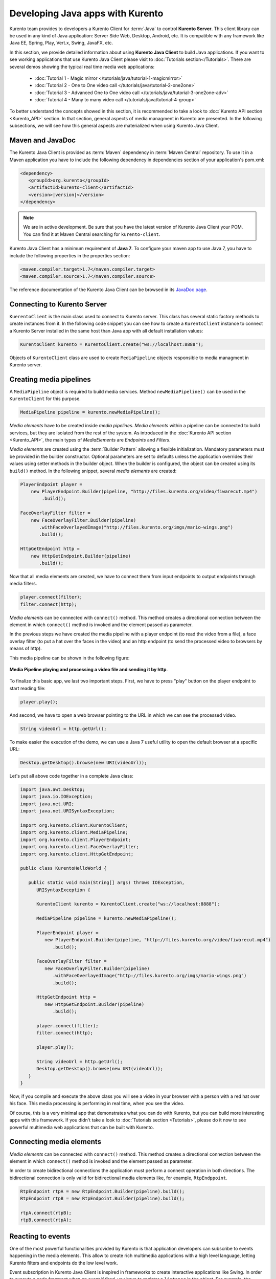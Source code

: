 .. Developing Java apps with Kurento

%%%%%%%%%%%%%%%%%%%%%%%%%%%%%%%%%
Developing Java apps with Kurento
%%%%%%%%%%%%%%%%%%%%%%%%%%%%%%%%%

Kurento team provides to developers a Kurento Client for :term:`Java` to control
**Kurento Server**. This client library can be used in any kind of Java
application: Server Side Web, Desktop, Android, etc. It is compatible with any
framework like Java EE, Spring, Play, Vert.x, Swing, JavaFX, etc.

In this section, we provide detailed information about using
**Kurento Java Client** to build Java applications. If you want to see working
applications that use Kurento Java Client please visit to
:doc:`Tutorials section</Tutorials>`. There are several demos showing the
typical real time media web applications:

   - :doc:`Tutorial 1 - Magic mirror </tutorials/java/tutorial-1-magicmirror>`

   - :doc:`Tutorial 2 - One to One video call </tutorials/java/tutorial-2-one2one>`

   - :doc:`Tutorial 3 - Advanced One to One video call </tutorials/java/tutorial-3-one2one-adv>`

   - :doc:`Tutorial 4 - Many to many video call </tutorials/java/tutorial-4-group>`


To better understand the concepts showed in this section, it is recommended to
take a look to :doc:`Kurento API section <Kurento_API>` section. In that
section, general aspects of media managment in Kurento are presented. In the
following subsections, we will see how this general aspects are materialized
when using Kurento Java Client.


Maven and JavaDoc
=================

The Kurento Java Client is provided as :term:`Maven` dependency in
:term:`Maven Central` repository. To use it in a Maven application you have to
include the following dependency in dependencies section of your application's
pom.xml:

.. sourcecode:: xml 

      <dependency>
         <groupId>org.kurento</groupId>
         <artifactId>kurento-client</artifactId>
         <version>|version|</version>
      </dependency>
   
.. note::
    
   We are in active development. Be sure that you have the latest version of Kurento 
   Java Client your POM. You can find it at Maven Central searching for 
   ``kurento-client``.
   
Kurento Java Client has a minimum requirement of **Java 7**. To configure your
maven app to use Java 7, you have to include the following properties in the
properties section:

.. sourcecode:: xml 

   <maven.compiler.target>1.7</maven.compiler.target>
   <maven.compiler.source>1.7</maven.compiler.source>

The reference documentation of the Kurento Java Client can be browsed in its
`JavaDoc page <../javadoc/index.html?com/kurento/kmf/media/package-summary.html>`__.

Connecting to Kurento Server
============================

``KuerentoClient`` is the main class used to connect to Kurento server. This
class has several static factory methods to create instances from it. In the
following code snippet you can see how to create a ``KurentoClient`` instance
to connect a Kurento Server installed in the same host than Java app with all
default installation values:

.. sourcecode:: java

   KurentoClient kurento = KurentoClient.create("ws://localhost:8888");
   
Objects of ``KurentoClient`` class are used to create ``MediaPipeline`` objects
responsible to media managment in Kurento server.

Creating media pipelines
========================

A ``MediaPipeline`` object is required to build media services. Method
``newMediaPipeline()`` can be used in the ``KurentoClient`` for this purpose.

.. sourcecode:: java

    MediaPipeline pipeline = kurento.newMediaPipeline();

*Media elements* have to be created inside *media pipelines*. *Media elements*
within a pipeline can be connected to build services, but they are isolated
from the rest of the system. As introduced in the
:doc:`Kurento API section <Kurento_API>`, the main types of *MediaElements* are
*Endpoints* and *Filters*.

*Media elements* are created using the :term:`Builder Pattern` allowing a
flexible initialization. Mandatory parameters must be provided in the builder
constructor. Optional parameters are set to defaults unless the application
overrides their values using setter methods in the builder object. When the
builder is configured, the object can be created using its ``build()`` method.
In the following snippet, several `media elements` are created:

.. sourcecode:: java

        PlayerEndpoint player = 
            new PlayerEndpoint.Builder(pipeline, "http://files.kurento.org/video/fiwarecut.mp4")
                .build();

        FaceOverlayFilter filter = 
            new FaceOverlayFilter.Builder(pipeline)
               .withFaceOverlayedImage("http://files.kurento.org/imgs/mario-wings.png")
               .build();

        HttpGetEndpoint http = 
            new HttpGetEndpoint.Builder(pipeline)
               .build();

Now that all media elements are created, we have to connect them from input
endpoints to output endpoints through media filters.

.. sourcecode:: java

        player.connect(filter);
        filter.connect(http);

*Media elements* can be connected with ``connect()`` method. This method creates
a directional connection between the element in which ``connect()`` method is
invoked and the element passed as parameter.

In the previous steps we have created the media pipeline with a player endpoint
(to read the video from a file), a face overlay filter (to put a hat over the
faces in the video) and an http endpoint (to send the processed video to
browsers by means of http).

This media pipeline can be shown in the following figure:

.. figure:: images/Player_session_pipeline.png   
   :align: center
   :alt:   Media Pipeline playing and processing a video file and sending by http

   **Media Pipeline playing and processing a video file and sending it by http**.

To finalize this basic app, we last two important steps. First, we have to press
"play" button on the player endpoint to start reading file:

.. sourcecode:: java

        player.play();

And second, we have to open a web browser pointing to the URL in which we can
see the processed video.

.. sourcecode:: java

   String videoUrl = http.getUrl();

To make easier the execution of the demo, we can use a Java 7 useful utility to
open the default browser at a specific URL:

.. sourcecode:: java 

   Desktop.getDesktop().browse(new URI(videoUrl));

Let's put all above code together in a complete Java class:

.. sourcecode:: java

   import java.awt.Desktop;
   import java.io.IOException; 
   import java.net.URI; 
   import java.net.URISyntaxException;

   import org.kurento.client.KurentoClient;
   import org.kurento.client.MediaPipeline;
   import org.kurento.client.PlayerEndpoint;
   import org.kurento.client.FaceOverlayFilter;
   import org.kurento.client.HttpGetEndpoint;      
      
   public class KurentoHelloWorld {
      
      public static void main(String[] args) throws IOException,
         URISyntaxException {
      
         KurentoClient kurento = KurentoClient.create("ws://localhost:8888");
      
         MediaPipeline pipeline = kurento.newMediaPipeline();
          
         PlayerEndpoint player = 
            new PlayerEndpoint.Builder(pipeline, "http://files.kurento.org/video/fiwarecut.mp4")
               .build();
      
         FaceOverlayFilter filter = 
            new FaceOverlayFilter.Builder(pipeline)
               .withFaceOverlayedImage("http://files.kurento.org/imgs/mario-wings.png")
               .build();
       
         HttpGetEndpoint http = 
            new HttpGetEndpoint.Builder(pipeline)
               .build();
      
         player.connect(filter);
         filter.connect(http);
      
         player.play();
         
         String videoUrl = http.getUrl();
         Desktop.getDesktop().browse(new URI(videoUrl));
      }
   }
   
.. todo:: Upload this example to a GitHub project or to a Gist
   
Now, if you compile and execute the above class you will see a video in your
browser with a person with a red hat over his face. This media processing is
performing in real time, when you see the video.

Of course, this is a very minimal app that demonstrates what you can do with
Kurento, but you can build more interesting apps with this framework. If you
didn't take a look to :doc:`Tutorials section <Tutorials>`, please do it now to
see powerful multimedia web applications that can be built with Kurento.

Connecting media elements
=========================

*Media elements* can be connected with ``connect()`` method. This method creates
a directional connection between the element in which ``connect()`` method is
invoked and the element passed as parameter.

In order to create bidirectional connections the application must perform a
connect operation in both directions. The bidirectional connection is only
valid for bidirectional media elements like, for example, ``RtpEndppoint``.

.. sourcecode:: java

        RtpEndpoint rtpA = new RtpEndpoint.Builder(pipeline).build(); 
        RtpEndpoint rtpB = new RtpEndpoint.Builder(pipeline).build();

        rtpA.connect(rtpB); 
        rtpB.connect(rtpA);      

Reacting to events
==================

One of the most powerful functionalities provided by Kurento is that application
developers can subscribe to events happening in the media elements. This allow
to create rich multimedia applications with a high level language, letting
Kurento filters and endpoints do the low level work.

Event subscription in Kurento Java Client is inspired in frameworks to create
interactive applications like Swing. In order to execute a code fragment when
an event if fired, you have to register a ``listener`` in the object. For
example, the following code snippet shows how to execute some code when player
finishes the file is reading.

.. sourcecode:: java

    PlayerEndpoint player = 
       new PlayerEndpoint.Builder(pipeline, "http://files.kurento.org/video/fiwarecut.mp4")
          .build();
               
    player.addEndOfStreamListener(new MediaEventListener<EndOfStreamEvent>() {
       @Override public void onEvent(EndOfStreamEvent event) {
         System.out.println("The playing has finished"); 
       }
    });


Non blocking reactive API
=========================

Kurento Java Client provides a non blocking, reactive, asynchronous interface
for those applications that cannot afford to block their calls until Kurento
Server responds. The asynchronous interface improves performance at a cost of
increase in complexity.

In the following snippet, we show how to create a PlayerEndpoint with the
asynchronous interface:

.. sourcecode:: java

        new PlayerEndpoint.Builder(pipeline, "http://files.kurento.org/video/fiwarecut.mp4")
           .buildAsync(new Continuation<PlayerEndpoint>() {
              @Override public void onSuccess(PlayerEndpoint player) {
                  // Use player
              }                
              @Override public void onError(Throwable cause) { 
                  // log error
              }
           });







